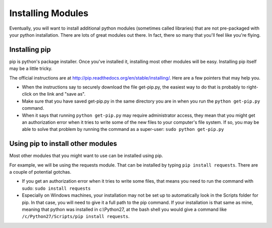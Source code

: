 ..  Copyright (C)  Paul Resnick.  Permission is granted to copy, distribute
    and/or modify this document under the terms of the GNU Free Documentation
    License, Version 1.3 or any later version published by the Free Software
    Foundation; with Invariant Sections being Forward, Prefaces, and
    Contributor List, no Front-Cover Texts, and no Back-Cover Texts.  A copy of
    the license is included in the section entitled "GNU Free Documentation
    License".

.. _pip_chap:

Installing Modules
==================

Eventually, you will want to install additional python modules (sometimes called libraries) that are not pre-packaged with your python installation. There are lots of great modules out there. In fact, there so many that you'll feel like you're flying.

.. image:: http://imgs.xkcd.com/comics/python.png
    :alt: xkcd comic about python modules



Installing pip
--------------

pip is python's package installer. Once you've installed it, installing most other modules will be easy. Installing pip itself may be a little tricky.

The official instructions are at `<http://pip.readthedocs.org/en/stable/installing/>`_. Here are a few pointers that may help you.

* When the instructions say to securely download the file get-pip.py, the easiest way to do that is probably to right-click on the link and "save as".

* Make sure that you have saved get-pip.py in the same directory you are in when you run the ``python get-pip.py`` command.

* When it says that running ``python get-pip.py`` may require administrator access, they mean that you might get an authorization error when it tries to write some of the new files to your computer's file system. If so, you may be able to solve that problem by running the command as a super-user: ``sudo python get-pip.py``


Using pip to install other modules
----------------------------------

Most other modules that you might want to use can be installed using pip.

For example, we will be using the requests module. That can be installed by typing ``pip install requests``. There are a couple of potential gotchas.

* If you get an authorization error when it tries to write some files, that means you need to run the command with sudo: ``sudo install requests``

* Especially on Windows machines, your installation may not be set up to automatically look in the Scripts folder for pip. In that case, you will need to give it a full path to the pip command. If your installation is that same as mine, meaning that python was installed in c:\\Python27, at the bash shell you would give a command like ``/c/Python27/Scripts/pip install requests``.
